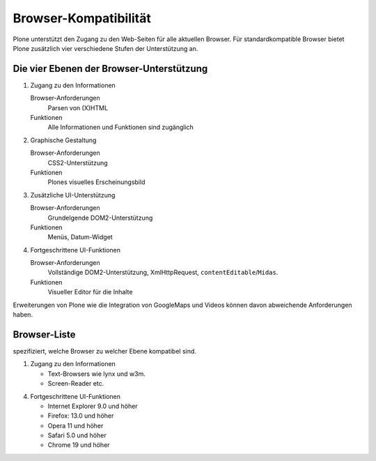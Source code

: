======================
Browser-Kompatibilität
======================

Plone unterstützt den Zugang zu den Web-Seiten für alle aktuellen Browser. Für 
standardkompatible Browser bietet Plone zusätzlich vier verschiedene Stufen der 
Unterstützung an.

Die vier Ebenen der Browser-Unterstützung
-----------------------------------------

#. Zugang zu den Informationen

   Browser-Anforderungen
    Parsen von (X)HTML
   Funktionen
    Alle Informationen und Funktionen sind zugänglich

#. Graphische Gestaltung

   Browser-Anforderungen
    CSS2-Unterstützung
   Funktionen
    Plones visuelles Erscheinungsbild

#. Zusätzliche UI-Unterstützung

   Browser-Anforderungen
    Grundelgende DOM2-Unterstützung
   Funktionen
    Menüs, Datum-Widget

#. Fortgeschrittene UI-Funktionen

   Browser-Anforderungen
    Vollständige DOM2-Unterstützung, XmlHttpRequest, 
    ``contentEditable``/``Midas``.
   Funktionen
    Visueller Editor für die Inhalte

Erweiterungen von Plone wie die Integration von GoogleMaps und Videos können 
davon abweichende Anforderungen haben. 

Browser-Liste
-------------

spezifiziert, welche Browser zu welcher Ebene kompatibel sind.

1. Zugang zu den Informationen

   - Text-Browsers wie lynx und w3m.
   - Screen-Reader etc.

4. Fortgeschrittene UI-Funktionen

   - Internet Explorer 9.0 und höher
   - Firefox: 13.0 und höher
   - Opera 11 und höher
   - Safari 5.0 und höher
   - Chrome 19 und höher

